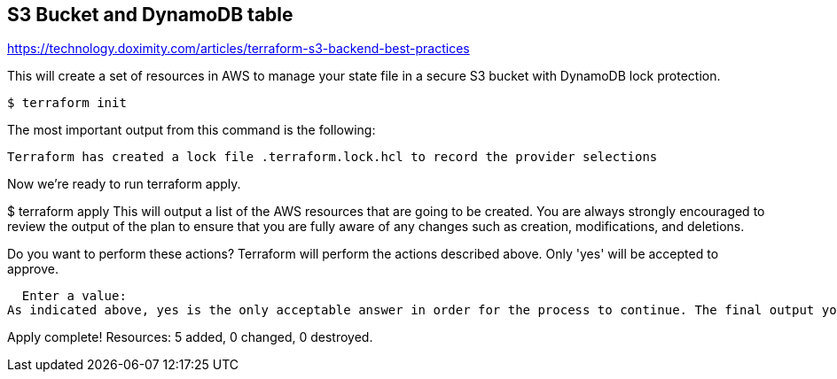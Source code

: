 == S3 Bucket and DynamoDB table

https://technology.doximity.com/articles/terraform-s3-backend-best-practices

This will create a set of resources in AWS to manage your state file in a secure S3 bucket with DynamoDB lock protection.

[source,bash]
----
$ terraform init
----

The most important output from this command is the following:

----
Terraform has created a lock file .terraform.lock.hcl to record the provider selections
----

Now we’re ready to run terraform apply.

$ terraform apply
This will output a list of the AWS resources that are going to be created. You are always strongly encouraged to review the output of the plan to ensure that you are fully aware of any changes such as creation, modifications, and deletions.

Do you want to perform these actions?
  Terraform will perform the actions described above.
  Only 'yes' will be accepted to approve.

  Enter a value:
As indicated above, yes is the only acceptable answer in order for the process to continue. The final output you receive after typing yes should look like this.

Apply complete! Resources: 5 added, 0 changed, 0 destroyed.
